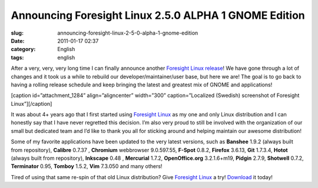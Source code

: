 Announcing Foresight Linux 2.5.0 ALPHA 1 GNOME Edition
######################################################
:slug: announcing-foresight-linux-2-5-0-alpha-1-gnome-edition
:date: 2011-01-17 02:37
:category: English
:tags: english

After a very, very, very long time I can finally announce another
`Foresight Linux release <http://wp.me/pEMZT-ao>`__! We have gone
through a lot of changes and it took us a while to rebuild our
developer/maintainer/user base, but here we are! The goal is to go back
to having a rolling release schedule and keep bringing the latest and
greatest mix of GNOME and applications!

[caption id=”attachment\_1284” align=”aligncenter” width=”300”
caption=”Localized (Swedish) screenshot of Foresight Linux”]\ |Foresight
Linux|\ [/caption]

It was about 4+ years ago that I first started using `Foresight
Linux <http://www.foresightlinux.org>`__ as my one and only Linux
distribution and I can honestly say that I have never regretted this
decision. I’m also very proud to still be involved with the organization
of our small but dedicated team and I’d like to thank you all for
sticking around and helping maintain our awesome distribution!

Some of my favorite applications have been updated to the very latest
versions, such as \ **Banshee** 1.9.2 (always built from repository),
**Calibre** 0.7.37 , **Chromium** webbrowser 9.0.597.55, **F-Spot**
0.8.2, **Firefox** 3.6.13, **Git** 1.7.3.4, **Hotot** (always built from
repository), **Inkscape** 0.48 , **Mercurial** 1.7.2, **OpenOffice.org**
3.2.1.6+m19, **Pidgin** 2.7.9, **Shotwell** 0.7.2, **Terminator** 0.95,
**Tomboy** 1.5.2, **Vim** 7.3.050 and many others!

Tired of using that same re-spin of that old Linux distribution? Give
`Foresight Linux <http://www.foresightlinux.org>`__ a try!
`Download <http://www.foresightlinux.org/download/>`__ it today!

.. |Foresight Linux| image:: http://www.ogmaciel.com/wp-content/uploads/2011/01/FL-desktop-2-300x187.png
   :target: http://www.ogmaciel.com/wp-content/uploads/2011/01/FL-desktop-2.png

